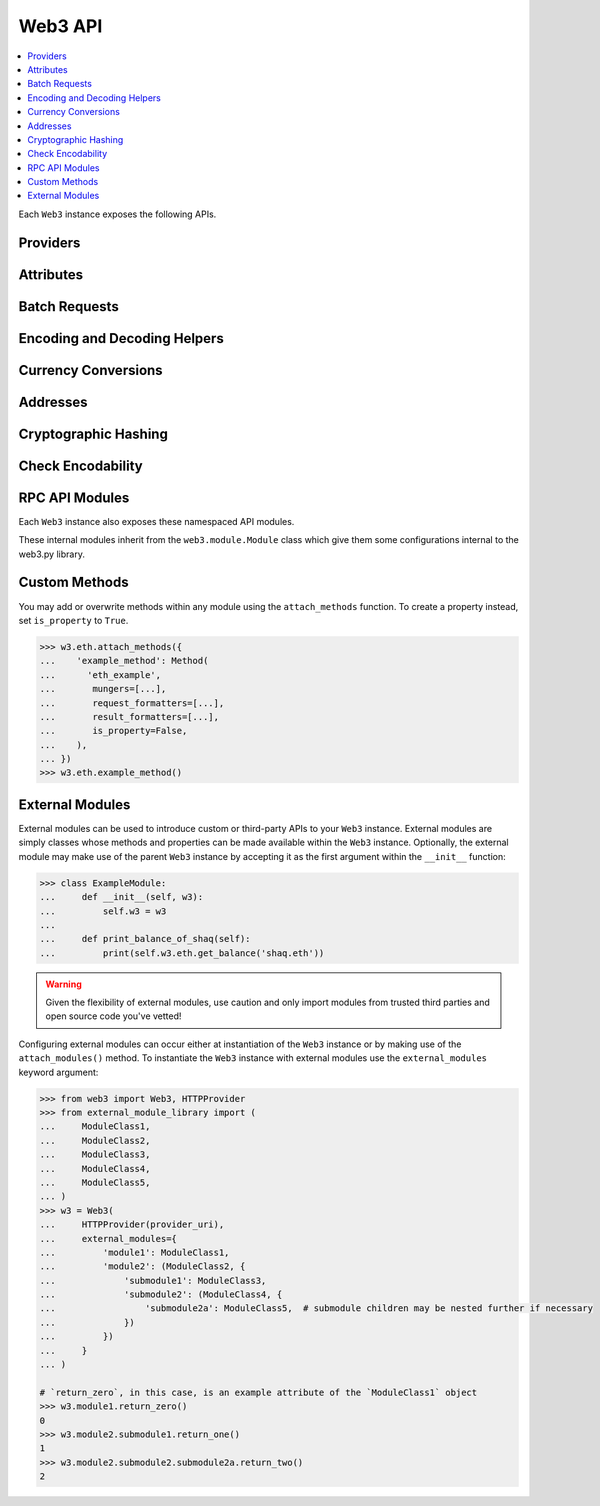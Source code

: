 .. _web3_base:

Web3 API
========

.. contents:: :local:

.. py:module:: web3
.. py:currentmodule:: web3


.. py:class:: Web3(provider)

Each ``Web3`` instance exposes the following APIs.

Providers
~~~~~~~~~

.. py:attribute:: Web3.HTTPProvider

    Convenience API to access :py:class:`web3.providers.rpc.HTTPProvider`

.. py:attribute:: Web3.IPCProvider

    Convenience API to access :py:class:`web3.providers.ipc.IPCProvider`


Attributes
~~~~~~~~~~

.. py:attribute:: Web3.api

    Returns the current Web3 version.

    .. code-block:: python

       >>> web3.api
       "4.7.0"

.. py:attribute:: Web3.client_version

    * Delegates to ``web3_clientVersion`` RPC Method

    Returns the current client version.

    .. code-block:: python

       >>> web3.client_version
       'Geth/v1.4.11-stable-fed692f6/darwin/go1.7'


.. _batch_requests:

Batch Requests
~~~~~~~~~~~~~~

.. py:method:: Web3.batch_requests()

    The JSON-RPC API allows for batch requests, meaning you can send a single request
    that contains an array of request objects. Generally, this may be useful when you want
    to limit the number of requests you send to a node.

    You have can choose to build a batch of requests within or outside of a context manager:

    .. code-block:: python

        with w3.batch_requests() as batch:
            batch.add(w3.eth.get_block(6))
            batch.add(w3.eth.get_block(4))
            batch.add(w3.eth.get_block(2))

            responses = batch.execute()
            assert len(responses) == 3

    Using the batch object directly:

    .. code-block:: python

        batch = w3.batch_requests()
        batch.add(w3.eth.get_block(1))
        batch.add(w3.eth.get_block(2))
        responses = batch.execute()
        assert len(responses) == 2

    Contract interactions can be included in batch requests by omitting the ``call()`` method:

    .. code-block:: python

        batch.add(math_contract.functions.multiply7(0))

    Additionally, if you need to make multiple calls of the same function, you can add
    a mapping of the function to its arguments:

    .. code-block:: python

        batch = w3.batch_requests()
        batch.add_mapping(
            {
                math_contract.functions.multiply7: [1, 2],
                w3.eth.get_block: [3, 4],
            }
        )
        responses = batch.execute()
        assert len(responses) == 4

    The ``execute`` method returns a list of responses in the order they were included in
    the batch.

    If you need to abandon or rebuild a batch request, utilize the ``clear`` method:

    .. code-block:: python

        batch = w3.batch_requests()
        batch.add(w3.eth.get_block(1))
        batch.add(w3.eth.get_block(2))
        assert len(batch._requests_info) == 2

        batch.clear()
        assert batch._requests_info == []

    .. note::

        Only read-only operations are supported by ``batch_requests``.
        Unsupported methods include:

        - :meth:`subscribe <web3.eth.Eth.subscribe>`
        - :meth:`unsubscribe <web3.eth.Eth.unsubscribe>`
        - :meth:`send_raw_transaction <web3.eth.Eth.send_raw_transaction>`
        - :meth:`send_transaction <web3.eth.Eth.send_transaction>`
        - :meth:`sign_transaction <web3.eth.Eth.sign_transaction>`
        - :meth:`sign <web3.eth.Eth.sign>`
        - :meth:`sign_typed_data <web3.eth.Eth.sign_typed_data>`

  Async Batch Requests
  ````````````````````

  If using one of the asynchronous providers, you'll need to make use of
  the ``async_execute`` method and the ``async`` and ``await`` keywords
  as appropriate:

  .. code-block:: python

      # context manager:
      async with w3.batch_requests() as batch:
          batch.add(w3.eth.get_block(6))
          batch.add(w3.eth.get_block(4))
          batch.add(w3.eth.get_block(2))

          responses = await batch.async_execute()
          assert len(responses) == 3

      # object:
      batch = w3.batch_requests()
      batch.add(w3.eth.get_block(1))
      batch.add(w3.eth.get_block(2))
      responses = await batch.async_execute()
      assert len(responses) == 2


.. _overview_type_conversions:

Encoding and Decoding Helpers
~~~~~~~~~~~~~~~~~~~~~~~~~~~~~

.. py:method:: Web3.to_hex(primitive=None, hexstr=None, text=None)

    Takes a variety of inputs and returns it in its hexadecimal representation.
    It follows the rules for converting to hex in the
    `JSON-RPC spec`_

    .. code-block:: python

        >>> Web3.to_hex(0)
        '0x0'
        >>> Web3.to_hex(1)
        '0x1'
        >>> Web3.to_hex(0x0)
        '0x0'
        >>> Web3.to_hex(0x000F)
        '0xf'
        >>> Web3.to_hex(b'')
        '0x'
        >>> Web3.to_hex(b'\x00\x0F')
        '0x000f'
        >>> Web3.to_hex(False)
        '0x0'
        >>> Web3.to_hex(True)
        '0x1'
        >>> Web3.to_hex(hexstr='0x000F')
        '0x000f'
        >>> Web3.to_hex(hexstr='000F')
        '0x000f'
        >>> Web3.to_hex(text='')
        '0x'
        >>> Web3.to_hex(text='cowmö')
        '0x636f776dc3b6'

.. _JSON-RPC spec: https://github.com/ethereum/wiki/wiki/JSON-RPC#hex-value-encoding

.. py:method:: Web3.to_text(primitive=None, hexstr=None, text=None)

    Takes a variety of inputs and returns its string equivalent.
    Text gets decoded as UTF-8.


    .. code-block:: python

        >>> Web3.to_text(0x636f776dc3b6)
        'cowmö'
        >>> Web3.to_text(b'cowm\xc3\xb6')
        'cowmö'
        >>> Web3.to_text(hexstr='0x636f776dc3b6')
        'cowmö'
        >>> Web3.to_text(hexstr='636f776dc3b6')
        'cowmö'
        >>> Web3.to_text(text='cowmö')
        'cowmö'


.. py:method:: Web3.to_bytes(primitive=None, hexstr=None, text=None)

    Takes a variety of inputs and returns its bytes equivalent.
    Text gets encoded as UTF-8.


    .. code-block:: python

        >>> Web3.to_bytes(0)
        b'\x00'
        >>> Web3.to_bytes(0x000F)
        b'\x0f'
        >>> Web3.to_bytes(b'')
        b''
        >>> Web3.to_bytes(b'\x00\x0F')
        b'\x00\x0f'
        >>> Web3.to_bytes(False)
        b'\x00'
        >>> Web3.to_bytes(True)
        b'\x01'
        >>> Web3.to_bytes(hexstr='0x000F')
        b'\x00\x0f'
        >>> Web3.to_bytes(hexstr='000F')
        b'\x00\x0f'
        >>> Web3.to_bytes(text='')
        b''
        >>> Web3.to_bytes(text='cowmö')
        b'cowm\xc3\xb6'


.. py:method:: Web3.to_int(primitive=None, hexstr=None, text=None)

    Takes a variety of inputs and returns its integer equivalent.


    .. code-block:: python

        >>> Web3.to_int(0)
        0
        >>> Web3.to_int(0x000F)
        15
        >>> Web3.to_int(b'\x00\x0F')
        15
        >>> Web3.to_int(False)
        0
        >>> Web3.to_int(True)
        1
        >>> Web3.to_int(hexstr='0x000F')
        15
        >>> Web3.to_int(hexstr='000F')
        15

.. py:method:: Web3.to_json(obj)

    Takes a variety of inputs and returns its JSON equivalent.


    .. code-block:: python

        >>> Web3.to_json(3)
        '3'
        >>> Web3.to_json({'one': 1})
        '{"one": 1}'


.. _overview_currency_conversions:

Currency Conversions
~~~~~~~~~~~~~~~~~~~~~

.. py:method:: Web3.to_wei(value, currency)

    Returns the value in the denomination specified by the ``currency`` argument
    converted to wei.


    .. code-block:: python

        >>> Web3.to_wei(1, 'ether')
        1000000000000000000


.. py:method:: Web3.from_wei(value, currency)

    Returns the value in wei converted to the given currency. The value is returned
    as a ``Decimal`` to ensure precision down to the wei.


    .. code-block:: python

        >>> Web3.from_wei(1000000000000000000, 'ether')
        Decimal('1')


.. _overview_addresses:

Addresses
~~~~~~~~~

.. py:method:: Web3.is_address(value)

    Returns ``True`` if the value is one of the recognized address formats.

    * Allows for both ``0x`` prefixed and non-prefixed values.
    * If the address contains mixed upper and lower cased characters this function also
      checks if the address checksum is valid according to `EIP55`_

    .. code-block:: python

        >>> Web3.is_address('0xd3CdA913deB6f67967B99D67aCDFa1712C293601')
        True


.. py:method:: Web3.is_checksum_address(value)

    Returns ``True`` if the value is a valid `EIP55`_ checksummed address


    .. code-block:: python

        >>> Web3.is_checksum_address('0xd3CdA913deB6f67967B99D67aCDFa1712C293601')
        True
        >>> Web3.is_checksum_address('0xd3cda913deb6f67967b99d67acdfa1712c293601')
        False


.. py:method:: Web3.to_checksum_address(value)

    Returns the given address with an `EIP55`_ checksum.


    .. code-block:: python

        >>> Web3.to_checksum_address('0xd3cda913deb6f67967b99d67acdfa1712c293601')
        '0xd3CdA913deB6f67967B99D67aCDFa1712C293601'

.. _EIP55: https://github.com/ethereum/EIPs/issues/55


.. _overview_hashing:

Cryptographic Hashing
~~~~~~~~~~~~~~~~~~~~~

.. py:classmethod:: Web3.keccak(primitive=None, hexstr=None, text=None)

    Returns the Keccak-256 of the given value. Text is encoded to UTF-8 before
    computing the hash, just like Solidity. Any of the following are
    valid and equivalent:

    .. code-block:: python

        >>> Web3.keccak(0x747874)
        >>> Web3.keccak(b'\x74\x78\x74')
        >>> Web3.keccak(hexstr='0x747874')
        >>> Web3.keccak(hexstr='747874')
        >>> Web3.keccak(text='txt')
        HexBytes('0xd7278090a36507640ea6b7a0034b69b0d240766fa3f98e3722be93c613b29d2e')

.. py:classmethod:: Web3.solidity_keccak(abi_types, value)

    Returns the Keccak-256 as it would be computed by the solidity ``keccak``
    function on a *packed* ABI encoding of the ``value`` list contents.  The ``abi_types``
    argument should be a list of solidity type strings which correspond to each
    of the provided values.


    .. code-block:: python

        >>> Web3.solidity_keccak(['bool'], [True])
        HexBytes("0x5fe7f977e71dba2ea1a68e21057beebb9be2ac30c6410aa38d4f3fbe41dcffd2")

        >>> Web3.solidity_keccak(['uint8', 'uint8', 'uint8'], [97, 98, 99])
        HexBytes("0x4e03657aea45a94fc7d47ba826c8d667c0d1e6e33a64a036ec44f58fa12d6c45")

        >>> Web3.solidity_keccak(['uint8[]'], [[97, 98, 99]])
        HexBytes("0x233002c671295529bcc50b76a2ef2b0de2dac2d93945fca745255de1a9e4017e")

        >>> Web3.solidity_keccak(['address'], ["0x49EdDD3769c0712032808D86597B84ac5c2F5614"])
        HexBytes("0x2ff37b5607484cd4eecf6d13292e22bd6e5401eaffcc07e279583bc742c68882")

        >>> Web3.solidity_keccak(['address'], ["ethereumfoundation.eth"])
        HexBytes("0x913c99ea930c78868f1535d34cd705ab85929b2eaaf70fcd09677ecd6e5d75e9")


    Comparable solidity usage:

    .. code-block:: solidity

        bytes32 data1 = keccak256(abi.encodePacked(true));
        assert(data1 == hex"5fe7f977e71dba2ea1a68e21057beebb9be2ac30c6410aa38d4f3fbe41dcffd2");
        bytes32 data2 = keccak256(abi.encodePacked(uint8(97), uint8(98), uint8(99)));
        assert(data2 == hex"4e03657aea45a94fc7d47ba826c8d667c0d1e6e33a64a036ec44f58fa12d6c45");


Check Encodability
~~~~~~~~~~~~~~~~~~~~

.. py:method:: w3.is_encodable(_type, value)

  Returns ``True`` if a value can be encoded as the given type. Otherwise returns ``False``.

   .. code-block:: python

        >>> from web3.auto.gethdev import w3
        >>> w3.is_encodable('bytes2', b'12')
        True
        >>> w3.is_encodable('bytes2', '0x1234')
        True
        >>> w3.is_encodable('bytes2', '1234')  # not 0x-prefixed, no assumptions will be made
        False
        >>> w3.is_encodable('bytes2', b'1')  # does not match specified bytes size
        False
        >>> w3.is_encodable('bytes2', b'123')  # does not match specified bytes size
        False

.. py:attribute:: w3.strict_bytes_type_checking

    Disable the stricter bytes type checking that is loaded by default. For more
    examples, see :ref:`disable-strict-byte-check`

    .. doctest::

        >>> from web3.auto.gethdev import w3

        >>> w3.is_encodable('bytes2', b'12')
        True

        >>>  # not of exact size bytes2
        >>> w3.is_encodable('bytes2', b'1')
        False

        >>> w3.strict_bytes_type_checking = False

        >>> # zero-padded, so encoded to: b'1\x00'
        >>> w3.is_encodable('bytes2', b'1')
        True

        >>> # re-enable it
        >>> w3.strict_bytes_type_checking = True
        >>> w3.is_encodable('bytes2', b'1')
        False


RPC API Modules
~~~~~~~~~~~~~~~

Each ``Web3`` instance also exposes these namespaced API modules.


.. py:attribute:: Web3.eth

    See :doc:`./web3.eth`

.. py:attribute:: Web3.geth

    See :doc:`./web3.geth`


These internal modules inherit from the ``web3.module.Module`` class which give them some configurations internal to the
web3.py library.


Custom Methods
~~~~~~~~~~~~~~

You may add or overwrite methods within any module using the ``attach_methods`` function.
To create a property instead, set ``is_property`` to ``True``.

.. code-block:: python

   >>> w3.eth.attach_methods({
   ...    'example_method': Method(
   ...      'eth_example',
   ...       mungers=[...],
   ...       request_formatters=[...],
   ...       result_formatters=[...],
   ...       is_property=False,
   ...    ),
   ... })
   >>> w3.eth.example_method()


External Modules
~~~~~~~~~~~~~~~~

External modules can be used to introduce custom or third-party APIs to your ``Web3`` instance. External modules are simply
classes whose methods and properties can be made available within the ``Web3`` instance. Optionally, the external module may
make use of the parent ``Web3`` instance by accepting it as the first argument within the ``__init__`` function:

.. code-block:: python

    >>> class ExampleModule:
    ...     def __init__(self, w3):
    ...         self.w3 = w3
    ...
    ...     def print_balance_of_shaq(self):
    ...         print(self.w3.eth.get_balance('shaq.eth'))


.. warning:: Given the flexibility of external modules, use caution and only import modules from trusted third parties
   and open source code you've vetted!

Configuring external modules can occur either at instantiation of the ``Web3`` instance or by making use of the
``attach_modules()`` method. To instantiate the ``Web3`` instance with external modules use the ``external_modules``
keyword argument:

.. code-block:: python

    >>> from web3 import Web3, HTTPProvider
    >>> from external_module_library import (
    ...     ModuleClass1,
    ...     ModuleClass2,
    ...     ModuleClass3,
    ...     ModuleClass4,
    ...     ModuleClass5,
    ... )
    >>> w3 = Web3(
    ...     HTTPProvider(provider_uri),
    ...     external_modules={
    ...         'module1': ModuleClass1,
    ...         'module2': (ModuleClass2, {
    ...             'submodule1': ModuleClass3,
    ...             'submodule2': (ModuleClass4, {
    ...                 'submodule2a': ModuleClass5,  # submodule children may be nested further if necessary
    ...             })
    ...         })
    ...     }
    ... )

    # `return_zero`, in this case, is an example attribute of the `ModuleClass1` object
    >>> w3.module1.return_zero()
    0
    >>> w3.module2.submodule1.return_one()
    1
    >>> w3.module2.submodule2.submodule2a.return_two()
    2


.. py:method:: w3.attach_modules(modules)

    The ``attach_modules()`` method can be used to attach external modules after the ``Web3`` instance has been
    instantiated.

    Modules are attached via a `dict` with module names as the keys. The values can either be the module classes
    themselves, if there are no submodules, or two-item tuples with the module class as the 0th index and a similarly
    built `dict` containing the submodule information as the 1st index. This pattern may be repeated as necessary.

    .. code-block:: python

        >>> from web3 import Web3, HTTPProvider
        >>> from external_module_library import (
        ...     ModuleClass1,
        ...     ModuleClass2,
        ...     ModuleClass3,
        ...     ModuleClass4,
        ...     ModuleClass5,
        ... )
        >>> w3 = Web3(HTTPProvider(provider_uri))

        >>> w3.attach_modules({
        ...     'module1': ModuleClass1,  # the module class itself may be used for a single module with no submodules
        ...     'module2': (ModuleClass2, {  # a tuple with module class and corresponding submodule dict may be used for modules with submodules
        ...         'submodule1': ModuleClass3,
        ...         'submodule2': (ModuleClass4, {  # this pattern may be repeated as necessary
        ...             'submodule2a': ModuleClass5,
        ...         })
        ...     })
        ... })
        >>> w3.module1.return_zero()
        0
        >>> w3.module2.submodule1.return_one()
        1
        >>> w3.module2.submodule2.submodule2a.return_two()
        2
